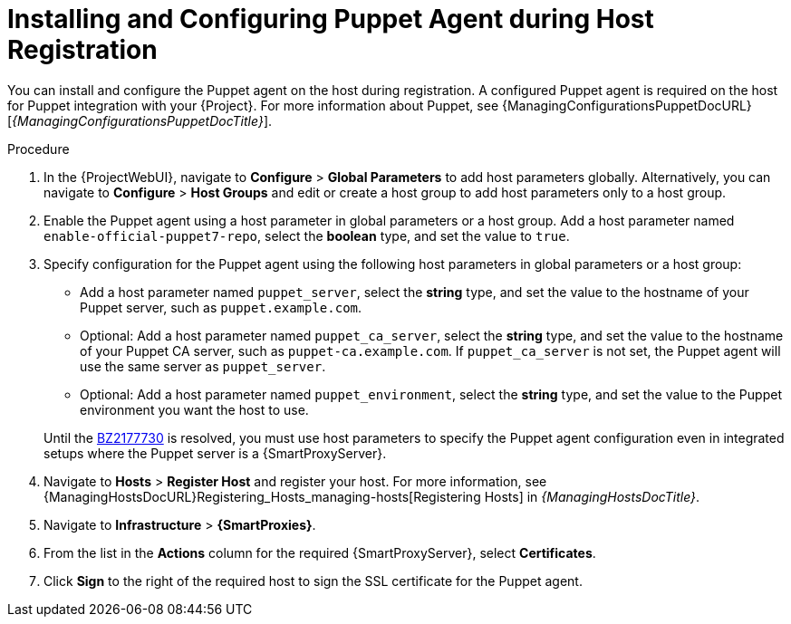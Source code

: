 [id="installing-and-configuring-puppet-agent-during-host-registration_{context}"]
= Installing and Configuring Puppet Agent during Host Registration

You can install and configure the Puppet agent on the host during registration.
A configured Puppet agent is required on the host for Puppet integration with your {Project}.
ifndef::managing-configurations-puppet[]
For more information about Puppet, see {ManagingConfigurationsPuppetDocURL}[_{ManagingConfigurationsPuppetDocTitle}_].
endif::[]

ifdef::satellite[]
.Prerequisites
* Puppet must be enabled in your {Project}.
ifdef::managing-configurations-puppet[]
For more information, see xref:Enabling_Puppet_Integration_{context}[].
endif::[]
ifndef::managing-configurations-puppet[]
For more information, see {ManagingConfigurationsPuppetDocURL}Enabling_Puppet_Integration_managing-configurations-puppet[Enabling Puppet Integration with Satellite] in _{ManagingConfigurationsPuppetDocTitle}_.
endif::[]
* You enabled and synchronized the *{project-client-name}* repository to {Project}.
For more information, see {ContentManagementDocURL}Importing_Content_content-management[Importing Content] in _{ContentManagementDocTitle}_.
* You created an activation key that enables the *{project-client-name}* repository for hosts.
For more information, see {ContentManagementDocURL}Managing_Activation_Keys_content-management[Managing Activation Keys] in _{ContentManagementDocTitle}_.
endif::[]
ifdef::katello,orcharhino[]
.Prerequisites
* You created a Product and repository for the upstream Puppet agent, such as `\https://yum.puppet.com` or `\https://apt.puppet.com`, and synchronized the repository to {Project}.
For more information, see {ContentManagementDocURL}Importing_Content_content-management[Importing Content] in _{ContentManagementDocTitle}_.
* You created an activation key that enables the Puppet agent repository for hosts.
For more information, see {ContentManagementDocURL}Managing_Activation_Keys_content-management[Managing Activation Keys] in _{ContentManagementDocTitle}_.
endif::[]

.Procedure
. In the {ProjectWebUI}, navigate to *Configure* > *Global Parameters* to add host parameters globally.
Alternatively, you can navigate to *Configure* > *Host Groups* and edit or create a host group to add host parameters only to a host group.
. Enable the Puppet agent using a host parameter in global parameters or a host group.
ifdef::katello,orcharhino,satellite[]
Add a host parameter named `enable-puppet7`, select the *boolean* type, and set the value to `true`.
endif::[]
ifndef::katello,orcharhino,satellite[]
Add a host parameter named `enable-official-puppet7-repo`, select the *boolean* type, and set the value to `true`.
endif::[]
. Specify configuration for the Puppet agent using the following host parameters in global parameters or a host group:
* Add a host parameter named `puppet_server`, select the *string* type, and set the value to the hostname of your Puppet server, such as `puppet.example.com`.
* Optional: Add a host parameter named `puppet_ca_server`, select the *string* type, and set the value to the hostname of your Puppet CA server, such as `puppet-ca.example.com`.
If `puppet_ca_server` is not set, the Puppet agent will use the same server as `puppet_server`.
* Optional: Add a host parameter named `puppet_environment`, select the *string* type, and set the value to the Puppet environment you want the host to use.

+
Until the https://bugzilla.redhat.com/show_bug.cgi?id=2177730[BZ2177730] is resolved, you must use host parameters to specify the Puppet agent configuration even in integrated setups where the Puppet server is a {SmartProxyServer}.
ifdef::katello,orcharhino,satellite[]
. Navigate to *Hosts* > *Register Host* and register your host using an appropriate activation key.
endif::[]
ifndef::katello,orcharhino,satellite[]
. Navigate to *Hosts* > *Register Host* and register your host.
endif::[]
ifeval::[{context} == "managing-hosts"]
For more information, see xref:Registering_Hosts_by_Using_Global_Registration_{context}[].
endif::[]
ifeval::[{context} != "managing-hosts"]
For more information, see {ManagingHostsDocURL}Registering_Hosts_managing-hosts[Registering Hosts] in _{ManagingHostsDocTitle}_.
endif::[]
. Navigate to *Infrastructure* > *{SmartProxies}*.
. From the list in the *Actions* column for the required {SmartProxyServer}, select *Certificates*.
. Click *Sign* to the right of the required host to sign the SSL certificate for the Puppet agent.
